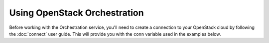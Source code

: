 Using OpenStack Orchestration
=============================

Before working with the Orchestration service, you'll need to create a
connection to your OpenStack cloud by following the :doc:`connect` user
guide. This will provide you with the ``conn`` variable used in the examples
below.

.. TODO(thowe): Implement this guide

